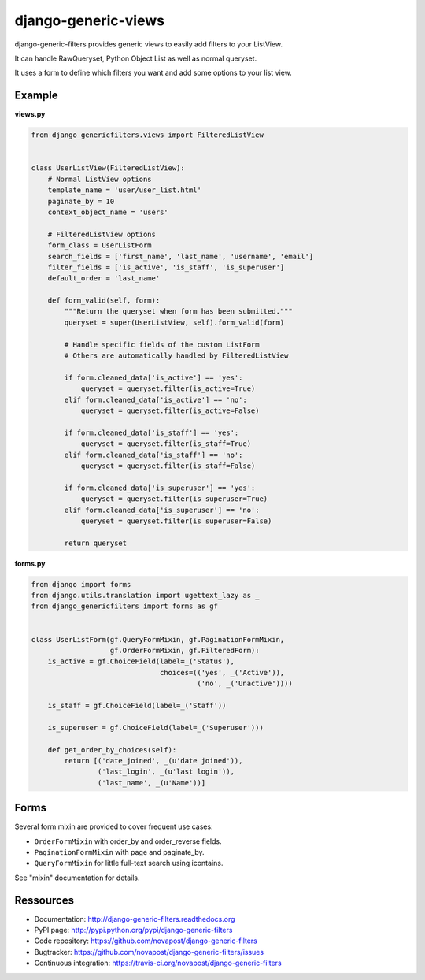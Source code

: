 ####################
django-generic-views
####################

django-generic-filters provides generic views to easily add filters to your ListView.

It can handle RawQueryset, Python Object List as well as normal queryset.

It uses a form to define which filters you want and add some options to
your list view.

.. image:: https://secure.travis-ci.org/novapost/django-generic-filters.png?branch=master
   :alt: Build Status
   :target: https://secure.travis-ci.org/novapost/django-generic-filters



*******
Example
*******

**views.py**

.. code-block:: python

    from django_genericfilters.views import FilteredListView


    class UserListView(FilteredListView):
        # Normal ListView options
        template_name = 'user/user_list.html'
        paginate_by = 10
        context_object_name = 'users'

        # FilteredListView options
        form_class = UserListForm
        search_fields = ['first_name', 'last_name', 'username', 'email']
        filter_fields = ['is_active', 'is_staff', 'is_superuser']
        default_order = 'last_name'

        def form_valid(self, form):
            """Return the queryset when form has been submitted."""
            queryset = super(UserListView, self).form_valid(form)

            # Handle specific fields of the custom ListForm
            # Others are automatically handled by FilteredListView

            if form.cleaned_data['is_active'] == 'yes':
                queryset = queryset.filter(is_active=True)
            elif form.cleaned_data['is_active'] == 'no':
                queryset = queryset.filter(is_active=False)

            if form.cleaned_data['is_staff'] == 'yes':
                queryset = queryset.filter(is_staff=True)
            elif form.cleaned_data['is_staff'] == 'no':
                queryset = queryset.filter(is_staff=False)

            if form.cleaned_data['is_superuser'] == 'yes':
                queryset = queryset.filter(is_superuser=True)
            elif form.cleaned_data['is_superuser'] == 'no':
                queryset = queryset.filter(is_superuser=False)

            return queryset


**forms.py**

.. code-block:: python

    from django import forms
    from django.utils.translation import ugettext_lazy as _
    from django_genericfilters import forms as gf


    class UserListForm(gf.QueryFormMixin, gf.PaginationFormMixin,
                       gf.OrderFormMixin, gf.FilteredForm):
        is_active = gf.ChoiceField(label=_('Status'),
                                   choices=(('yes', _('Active')),
                                            ('no', _('Unactive'))))

        is_staff = gf.ChoiceField(label=_('Staff'))

        is_superuser = gf.ChoiceField(label=_('Superuser')))

        def get_order_by_choices(self):
            return [('date_joined', _(u'date joined')),
                    ('last_login', _(u'last login')),
                    ('last_name', _(u'Name'))]



*****
Forms
*****

Several form mixin are provided to cover frequent use cases:

* ``OrderFormMixin`` with order_by and order_reverse fields.
* ``PaginationFormMixin`` with page and paginate_by.
* ``QueryFormMixin`` for little full-text search using icontains.

See "mixin" documentation for details.


**********
Ressources
**********

* Documentation: http://django-generic-filters.readthedocs.org
* PyPI page: http://pypi.python.org/pypi/django-generic-filters
* Code repository: https://github.com/novapost/django-generic-filters
* Bugtracker: https://github.com/novapost/django-generic-filters/issues
* Continuous integration: https://travis-ci.org/novapost/django-generic-filters
